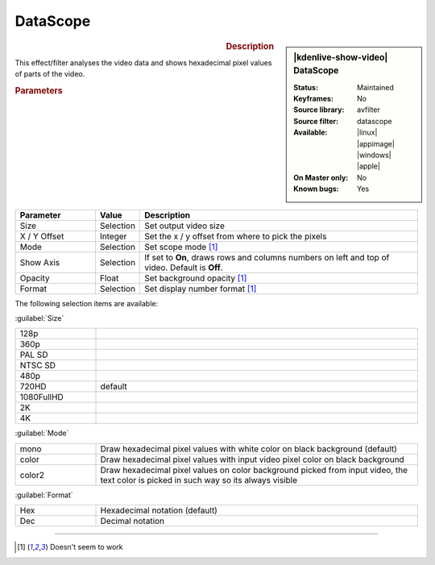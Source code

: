 .. meta::

   :description: Kdenlive Video Effects - Datascope 
   :keywords: KDE, Kdenlive, video editor, help, learn, easy, effects, filter, video effects, utility, datascope

.. metadata-placeholder

   :authors: - Bernd Jordan (https://discuss.kde.org/u/berndmj)

   :license: Creative Commons License SA 4.0


DataScope
=========

.. figure:: /images/effects_and_compositions/kdenlive2304_effects-datascope.webp
   :width: 365px
   :figwidth: 365px
   :align: left
   :alt: kdenlive2304_effects-datascope

.. sidebar:: |kdenlive-show-video| DataScope

   :**Status**:
      Maintained
   :**Keyframes**:
      No
   :**Source library**:
      avfilter
   :**Source filter**:
      datascope
   :**Available**:
      |linux| |appimage| |windows| |apple|
   :**On Master only**:
      No
   :**Known bugs**:
      Yes

.. rst-class:: clear-both


.. rubric:: Description

This effect/filter analyses the video data and shows hexadecimal pixel values of parts of the video.


.. rubric:: Parameters

.. list-table::
   :header-rows: 1
   :width: 100%
   :widths: 20 10 70
   :class: table-wrap

   * - Parameter
     - Value
     - Description
   * - Size
     - Selection
     - Set output video size
   * - X / Y Offset
     - Integer
     - Set the x / y offset from where to pick the pixels
   * - Mode
     - Selection
     - Set scope mode [1]_
   * - Show Axis
     - Selection
     - If set to **On**, draws rows and columns numbers on left and top of video. Default is **Off**.
   * - Opacity
     - Float
     - Set background opacity [1]_
   * - Format
     - Selection
     - Set display number format [1]_

The following selection items are available:

:guilabel:`Size`

.. list-table::
   :width: 100%
   :widths: 20 80
   :class: table-wrap

   * - 128p
     - 
   * - 360p
     - 
   * - PAL SD
     - 
   * - NTSC SD
     - 
   * - 480p
     - 
   * - 720HD
     - default
   * - 1080FullHD
     - 
   * - 2K
     - 
   * - 4K
     - 

:guilabel:`Mode`

.. list-table::
   :width: 100%
   :widths: 20 80
   :class: table-wrap

   * - mono
     - Draw hexadecimal pixel values with white color on black background (default)
   * - color
     - Draw hexadecimal pixel values with input video pixel color on black background
   * - color2
     - Draw hexadecimal pixel values on color background picked from input video, the text color is picked in such way so its always visible

:guilabel:`Format`

.. list-table::
   :width: 100%
   :widths: 20 80
   :class: table-wrap

   * - Hex
     - Hexadecimal notation (default)
   * - Dec
     - Decimal notation


----

.. [1] Doesn't seem to work


.. +++++++++++++++++++++++++++++++++++++++++++++++++++++++++++++++++++++++++++++
   Icons used here (remove comment indent to enable them for this document)
   
   .. |linux| image:: /images/icons/linux.png
   :width: 14px
   :alt: Linux
   :class: no-scaled-link

   .. |appimage| image:: /images/icons/kdenlive-appimage_3.svg
   :width: 14px
   :alt: appimage
   :class: no-scaled-link

   .. |windows| image:: /images/icons/windows.png
   :width: 14px
   :alt: Windows
   :class: no-scaled-link

   .. |apple| image:: /images/icons/apple.png
   :width: 14px
   :alt: MacOS
   :class: no-scaled-link